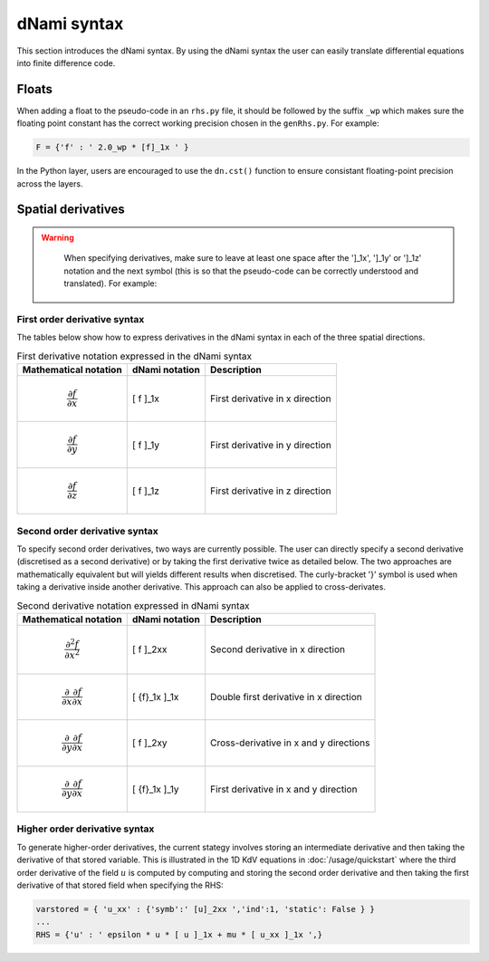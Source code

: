 dNami syntax
************

This section introduces the dNami syntax. By using the dNami syntax the 
user can easily translate differential equations into finite difference code.

Floats 
------

When adding a float to the pseudo-code in an ``rhs.py`` file, it should be followed by the suffix ``_wp`` which makes sure the floating point constant has the correct working precision chosen in the ``genRhs.py``. For example:

.. code-block:: python 

   F = {'f' : ' 2.0_wp * [f]_1x ' }

In the Python layer, users are encouraged to use the ``dn.cst()`` function to ensure consistant floating-point precision across the layers.

Spatial derivatives
-------------------

.. warning::

    When specifying derivatives, make sure to leave at least one space after the ']_1x', ']_1y' or ']_1z' notation and the next symbol (this is so that the pseudo-code can be correctly understood and translated). For example:

   .. figure:: img/deriv_spacing.png
      :width: 60%
      :align: center
        


First order derivative syntax
=============================

The tables below show how to express derivatives in the dNami syntax in each of the three spatial directions. 

.. table:: First derivative notation expressed in the dNami syntax

   +--------------------------------------+------------------+--------------------------------+
   |        Mathematical notation         |  dNami notation  |          Description           |
   +======================================+==================+================================+
   | .. math::                            |                  |                                |
   |                                      |                  |                                |
   |    \dfrac{\partial f}{\partial x}    |     [ f ]_1x     | First derivative in x direction|
   +--------------------------------------+------------------+--------------------------------+
   | .. math::                            |                  |                                |
   |                                      |                  |                                |
   |    \dfrac{\partial f}{\partial y}    |     [ f ]_1y     | First derivative in y direction|
   +--------------------------------------+------------------+--------------------------------+
   | .. math::                            |                  |                                |
   |                                      |                  |                                |
   |    \dfrac{\partial f}{\partial z}    |     [ f ]_1z     | First derivative in z direction|
   +--------------------------------------+------------------+--------------------------------+

Second order derivative syntax
==============================


To specify second order derivatives, two ways are currently possible. The user can directly specify a second derivative (discretised as a second derivative) or by taking the first derivative twice as detailed below. The two approaches are mathematically equivalent but will yields different results when discretised. The curly-bracket '}' symbol is used when taking a derivative inside another derivative. This approach can also be applied to cross-derivates.   

.. table:: Second derivative notation expressed in dNami syntax

   +---------------------------------------------------------------+------------------+----------------------------------------+
   |        Mathematical notation                                  |  dNami notation  |          Description                   |
   +===============================================================+==================+========================================+
   | .. math::                                                     |                  |                                        |
   |                                                               |                  |                                        |
   |    \dfrac{\partial^2 f}{\partial x^2}                         |     [ f ]_2xx    | Second derivative in x direction       |
   +---------------------------------------------------------------+------------------+----------------------------------------+
   | .. math::                                                     |                  |                                        |
   |                                                               |                  |                                        |
   |    \dfrac{\partial}{\partial x}\dfrac{\partial f}{\partial x} |                  | Double first derivative in x direction |
   |                                                               |    [ {f}_1x ]_1x |                                        |
   +---------------------------------------------------------------+------------------+----------------------------------------+
   | .. math::                                                     |                  |                                        |
   |                                                               |                  |                                        |
   |    \dfrac{\partial}{\partial y}\dfrac{\partial f}{\partial x} |     [ f ]_2xy    | Cross-derivative in x  and y directions|
   +---------------------------------------------------------------+------------------+----------------------------------------+
   | .. math::                                                     |                  |                                        |
   |                                                               |                  |                                        |
   |    \dfrac{\partial}{\partial y}\dfrac{\partial f}{\partial x} |                  | First derivative in x and y direction  |
   |                                                               |    [ {f}_1x ]_1y |                                        |
   +---------------------------------------------------------------+------------------+----------------------------------------+

Higher order derivative syntax
===============================

To generate higher-order derivatives, the current stategy involves storing an intermediate derivative and then taking the derivative of that stored variable. This is illustrated in the 1D KdV equations in :doc:`/usage/quickstart` where the third order derivative of the field :math:`u` is computed by computing and storing the second order derivative and then taking the first derivative of that stored field when specifying the RHS: 

.. code-block:: python

	varstored = { 'u_xx' : {'symb':' [u]_2xx ','ind':1, 'static': False } }
	...
	RHS = {'u' : ' epsilon * u * [ u ]_1x + mu * [ u_xx ]_1x ',}
